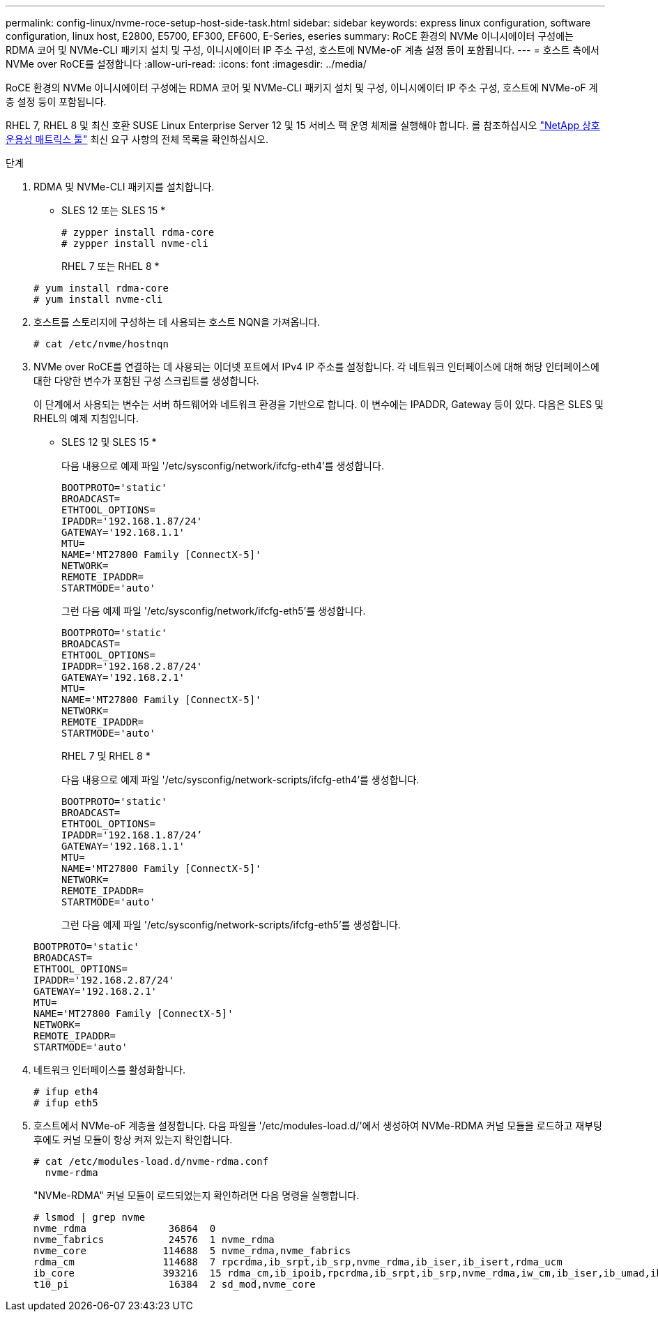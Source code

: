 ---
permalink: config-linux/nvme-roce-setup-host-side-task.html 
sidebar: sidebar 
keywords: express linux configuration, software configuration, linux host, E2800, E5700, EF300, EF600, E-Series, eseries 
summary: RoCE 환경의 NVMe 이니시에이터 구성에는 RDMA 코어 및 NVMe-CLI 패키지 설치 및 구성, 이니시에이터 IP 주소 구성, 호스트에 NVMe-oF 계층 설정 등이 포함됩니다. 
---
= 호스트 측에서 NVMe over RoCE를 설정합니다
:allow-uri-read: 
:icons: font
:imagesdir: ../media/


[role="lead"]
RoCE 환경의 NVMe 이니시에이터 구성에는 RDMA 코어 및 NVMe-CLI 패키지 설치 및 구성, 이니시에이터 IP 주소 구성, 호스트에 NVMe-oF 계층 설정 등이 포함됩니다.

RHEL 7, RHEL 8 및 최신 호환 SUSE Linux Enterprise Server 12 및 15 서비스 팩 운영 체제를 실행해야 합니다. 를 참조하십시오 https://mysupport.netapp.com/matrix["NetApp 상호 운용성 매트릭스 툴"^] 최신 요구 사항의 전체 목록을 확인하십시오.

.단계
. RDMA 및 NVMe-CLI 패키지를 설치합니다.
+
* SLES 12 또는 SLES 15 *

+
[listing]
----

# zypper install rdma-core
# zypper install nvme-cli
----
+
RHEL 7 또는 RHEL 8 *

+
[listing]
----

# yum install rdma-core
# yum install nvme-cli
----
. 호스트를 스토리지에 구성하는 데 사용되는 호스트 NQN을 가져옵니다.
+
[listing]
----
# cat /etc/nvme/hostnqn
----
. NVMe over RoCE를 연결하는 데 사용되는 이더넷 포트에서 IPv4 IP 주소를 설정합니다. 각 네트워크 인터페이스에 대해 해당 인터페이스에 대한 다양한 변수가 포함된 구성 스크립트를 생성합니다.
+
이 단계에서 사용되는 변수는 서버 하드웨어와 네트워크 환경을 기반으로 합니다. 이 변수에는 IPADDR, Gateway 등이 있다. 다음은 SLES 및 RHEL의 예제 지침입니다.

+
* SLES 12 및 SLES 15 *

+
다음 내용으로 예제 파일 '/etc/sysconfig/network/ifcfg-eth4'를 생성합니다.

+
[listing]
----
BOOTPROTO='static'
BROADCAST=
ETHTOOL_OPTIONS=
IPADDR='192.168.1.87/24'
GATEWAY='192.168.1.1'
MTU=
NAME='MT27800 Family [ConnectX-5]'
NETWORK=
REMOTE_IPADDR=
STARTMODE='auto'
----
+
그런 다음 예제 파일 '/etc/sysconfig/network/ifcfg-eth5'를 생성합니다.

+
[listing]
----
BOOTPROTO='static'
BROADCAST=
ETHTOOL_OPTIONS=
IPADDR='192.168.2.87/24'
GATEWAY='192.168.2.1'
MTU=
NAME='MT27800 Family [ConnectX-5]'
NETWORK=
REMOTE_IPADDR=
STARTMODE='auto'
----
+
RHEL 7 및 RHEL 8 *

+
다음 내용으로 예제 파일 '/etc/sysconfig/network-scripts/ifcfg-eth4'를 생성합니다.

+
[listing]
----
BOOTPROTO='static'
BROADCAST=
ETHTOOL_OPTIONS=
IPADDR='192.168.1.87/24’
GATEWAY='192.168.1.1'
MTU=
NAME='MT27800 Family [ConnectX-5]'
NETWORK=
REMOTE_IPADDR=
STARTMODE='auto'
----
+
그런 다음 예제 파일 '/etc/sysconfig/network-scripts/ifcfg-eth5'를 생성합니다.

+
[listing]
----
BOOTPROTO='static'
BROADCAST=
ETHTOOL_OPTIONS=
IPADDR='192.168.2.87/24'
GATEWAY='192.168.2.1'
MTU=
NAME='MT27800 Family [ConnectX-5]'
NETWORK=
REMOTE_IPADDR=
STARTMODE='auto'
----
. 네트워크 인터페이스를 활성화합니다.
+
[listing]
----

# ifup eth4
# ifup eth5
----
. 호스트에서 NVMe-oF 계층을 설정합니다. 다음 파일을 '/etc/modules-load.d/'에서 생성하여 NVMe-RDMA 커널 모듈을 로드하고 재부팅 후에도 커널 모듈이 항상 켜져 있는지 확인합니다.
+
[listing]
----

# cat /etc/modules-load.d/nvme-rdma.conf
  nvme-rdma
----
+
"NVMe-RDMA" 커널 모듈이 로드되었는지 확인하려면 다음 명령을 실행합니다.

+
[listing]
----
# lsmod | grep nvme
nvme_rdma              36864  0
nvme_fabrics           24576  1 nvme_rdma
nvme_core             114688  5 nvme_rdma,nvme_fabrics
rdma_cm               114688  7 rpcrdma,ib_srpt,ib_srp,nvme_rdma,ib_iser,ib_isert,rdma_ucm
ib_core               393216  15 rdma_cm,ib_ipoib,rpcrdma,ib_srpt,ib_srp,nvme_rdma,iw_cm,ib_iser,ib_umad,ib_isert,rdma_ucm,ib_uverbs,mlx5_ib,qedr,ib_cm
t10_pi                 16384  2 sd_mod,nvme_core
----

